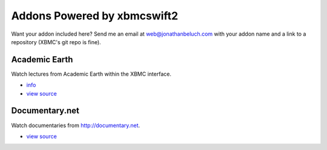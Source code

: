 .. _poweredby:


Addons Powered by xbmcswift2
============================ 

Want your addon included here? Send me an email at web@jonathanbeluch.com with
your addon name and a link to a repository (XBMC's git repo is fine).

Academic Earth
--------------

Watch lectures from Academic Earth within the XBMC interface.

* `info <http://xbmcaddonbrowser.com/addons/eden/plugin.video.academicearth/>`_
* `view source <https://github.com/jbeluch/xbmc-academic-earth>`_

Documentary.net
---------------

Watch documentaries from http://documentary.net.

* `view source <https://github.com/jbeluch/plugin.video.documentary.net>`_
